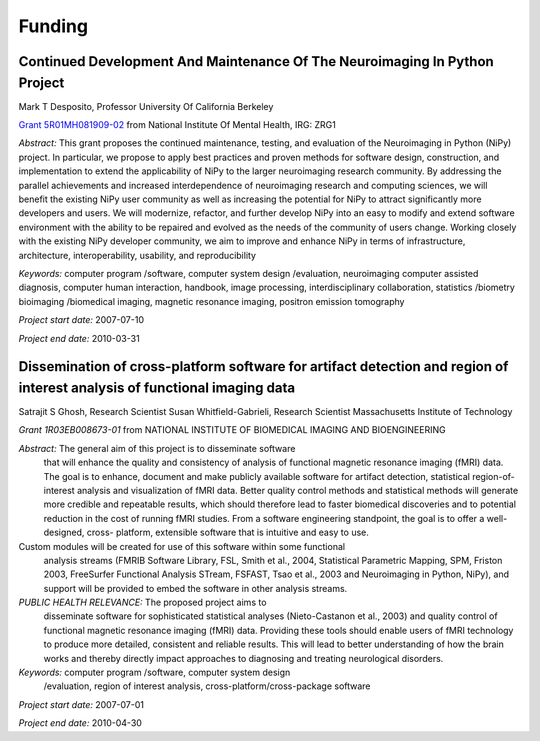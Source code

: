 =======
Funding
=======

.. _desposito-r01:

Continued Development And Maintenance Of The Neuroimaging In Python Project
---------------------------------------------------------------------------

Mark T Desposito, Professor
University Of California Berkeley

`Grant 5R01MH081909-02 <https://cirl.berkeley.edu/jarrod/cdm_nipy_r01.pdf>`_
from National Institute Of Mental Health, IRG: ZRG1

*Abstract:* This grant proposes the continued maintenance, testing, and
evaluation of the Neuroimaging in Python (NiPy) project. In particular,
we propose to apply best practices and proven methods for software design,
construction, and implementation to extend the applicability of NiPy to
the larger neuroimaging research community. By addressing the parallel
achievements and increased interdependence of neuroimaging research and
computing sciences, we will benefit the existing NiPy user community as
well as increasing the potential for NiPy to attract significantly more
developers and users. We will modernize, refactor, and further develop
NiPy into an easy to modify and extend software environment with the
ability to be repaired and evolved as the needs of the community of users
change. Working closely with the existing NiPy developer community, we aim
to improve and enhance NiPy in terms of infrastructure, architecture,
interoperability, usability, and reproducibility

*Keywords:* computer program /software, computer system design /evaluation,
neuroimaging computer assisted diagnosis, computer human interaction,
handbook, image processing, interdisciplinary collaboration,
statistics /biometry bioimaging /biomedical imaging, magnetic resonance
imaging, positron emission tomography

*Project start date:* 2007-07-10

*Project end date:* 2010-03-31


Dissemination of cross-platform software for artifact detection and region of interest analysis of functional imaging data
--------------------------------------------------------------------------------------------------------------------------

Satrajit S Ghosh, Research Scientist
Susan Whitfield-Gabrieli, Research Scientist
Massachusetts Institute of Technology

`Grant 1R03EB008673-01` from NATIONAL INSTITUTE OF BIOMEDICAL IMAGING
AND BIOENGINEERING 

*Abstract:* The general aim of this project is to disseminate software
 that will enhance the quality and consistency of analysis of
 functional magnetic resonance imaging (fMRI) data. The goal is to
 enhance, document and make publicly available software for artifact
 detection, statistical region-of-interest analysis and visualization
 of fMRI data. Better quality control methods and statistical methods
 will generate more credible and repeatable results, which should
 therefore lead to faster biomedical discoveries and to potential
 reduction in the cost of running fMRI studies. From a software
 engineering standpoint, the goal is to offer a well-designed, cross-
 platform, extensible software that is intuitive and easy to use. 
Custom modules will be created for use of this software within some functional
 analysis streams (FMRIB Software Library, FSL, Smith et al., 2004,
 Statistical Parametric Mapping, SPM, Friston 2003, FreeSurfer
 Functional Analysis STream, FSFAST, Tsao et al., 2003 and
 Neuroimaging in Python, NiPy), and support will be provided to embed
 the software in other analysis streams. 

*PUBLIC HEALTH RELEVANCE:* The proposed project aims to
 disseminate software for sophisticated statistical analyses
 (Nieto-Castanon et al., 2003) and quality control of functional
 magnetic resonance imaging (fMRI) data. Providing these tools should
 enable users of fMRI technology to produce more detailed, consistent
 and reliable results. This will lead to better understanding of how
 the brain works and thereby directly impact approaches to diagnosing
 and treating neurological disorders.


*Keywords:* computer program /software, computer system design
 /evaluation, region of interest analysis,
 cross-platform/cross-package software


*Project start date:* 2007-07-01

*Project end date:* 2010-04-30
